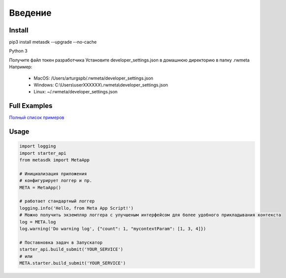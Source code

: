=====================
Введение
=====================


Install
=======

pip3 install metasdk --upgrade --no-cache

Python 3

Получите файл токен разработчика
Установите developer_settings.json в домашнюю директорию в папку .rwmeta
Например:
 - MacOS: /Users/arturgspb/.rwmeta/developer_settings.json
 - Windows: C:\\Users\\userXXXXXX\\.rwmeta\\developer_settings.json
 - Linux: ~/.rwmeta/developer_settings.json

Full Examples
=============

`Полный список примеров
<https://github.com/devision-io/metasdk/tree/master/metasdk/examples/>`_

Usage
=====
.. code-block:: python

    import logging
    import starter_api
    from metasdk import MetaApp

    # Инициализация приложения
    # конфигурирует логгер и пр.
    META = MetaApp()

    # работает стандартный логгер
    logging.info('Hello, from Meta App Script!')
    # Можно получить экземпляр логгера с улучшеным интерфейсом для более удобного прикладывания контекста
    log = META.log
    log.warning('Do warning log', {"count": 1, "mycontextParam": [1, 3, 4]})

    # Поставновка задач в Запускатор
    starter_api.build_submit('YOUR_SERVICE')
    # или
    META.starter.build_submit('YOUR_SERVICE')
